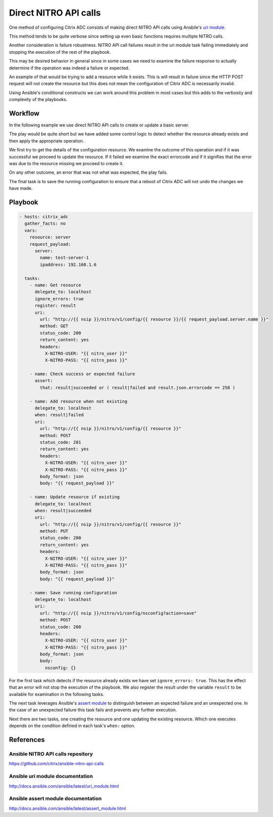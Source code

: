 Direct NITRO API calls
######################

One method of configuring Citrix ADC consists of making
direct NITRO API calls using Ansbile's `uri module`_.

This method tends to be quite verbose since setting up even
basic functions requires multiple NITRO calls.

Another consideration is failure robustness.
NITRO API call failures result in the uri module task failing
immediately and stopping the execution of the rest of the playbook.

This may be desired behavior in general since in some cases we need
to examine the failure response to actually determine if the operation
was indeed a failure or expected.

An example of that would be trying to add a resource while it exists.
This is will result in failure since the HTTP POST request will not
create the resource but this does not mean the configuration of Citrix ADC
is necessarily invalid.

Using Ansible's conditional constructs we can work around this problem
in most cases but this adds to the verbosity and complexity of the playbooks.


Workflow
~~~~~~~~

In the following example we use direct NITRO API calls to create or update
a basic server.

The play would be quite short but we have added some control logic to
detect whether the resource already exists and then apply the appropriate
operation.

We first try to get the details of the configuration resource. We examine
the outcome of this operation and if it was successful we proceed to update
the resource. If it failed we examine the exact errorcode and if it signifies
that the error was due to the resource missing we proceed to create it.

On any other outcome, an error that was not what was expected, the play fails.

The final task is to save the running configuration to ensure that a reboot
of Citrix ADC will not undo the changes we have made.


Playbook
~~~~~~~~

.. code-block:: yaml

        - hosts: citrix_adc
          gather_facts: no
          vars:
            resource: server
            request_payload:
              server:
                name: test-server-1
                ipaddress: 192.168.1.6

          tasks:
            - name: Get resource
              delegate_to: localhost
              ignore_errors: true
              register: result
              uri:
                url: "http://{{ nsip }}/nitro/v1/config/{{ resource }}/{{ request_payload.server.name }}"
                method: GET
                status_code: 200
                return_content: yes
                headers:
                  X-NITRO-USER: "{{ nitro_user }}"
                  X-NITRO-PASS: "{{ nitro_pass }}"

            - name: Check success or expected failure
              assert:
                that: result|succeeded or ( result|failed and result.json.errorcode == 258 )

            - name: Add resource when not existing
              delegate_to: localhost
              when: result|failed
              uri:
                url: "http://{{ nsip }}/nitro/v1/config/{{ resource }}"
                method: POST
                status_code: 201
                return_content: yes
                headers:
                  X-NITRO-USER: "{{ nitro_user }}"
                  X-NITRO-PASS: "{{ nitro_pass }}"
                body_format: json
                body: "{{ request_payload }}"

            - name: Update resource if existing
              delegate_to: localhost
              when: result|succeeded
              uri:
                url: "http://{{ nsip }}/nitro/v1/config/{{ resource }}"
                method: PUT
                status_code: 200
                return_content: yes
                headers:
                  X-NITRO-USER: "{{ nitro_user }}"
                  X-NITRO-PASS: "{{ nitro_pass }}"
                body_format: json
                body: "{{ request_payload }}"

            - name: Save running configuration
              delegate_to: localhost
              uri:
                url: "http://{{ nsip }}/nitro/v1/config/nsconfig?action=save"
                method: POST
                status_code: 200
                headers:
                  X-NITRO-USER: "{{ nitro_user }}"
                  X-NITRO-PASS: "{{ nitro_pass }}"
                body_format: json
                body:
                  nsconfig: {}

For the first task which detects if the resource already exists we have set
``ignore_errors: true``. This has the effect that an error will not stop the
execution of the playbook. We also register the result under the variable ``result``
to be available for examination in the following tasks.

The next task leverages Ansible's `assert module`_ to distinguish between an
expected failure and an unexpected one. In the case of an unexpected failure
this task fails and prevents any further execution.

Next there are two tasks, one creating the resource and one updating the existing
resource. Which one executes depends on the condition defined in each task's
``when:`` option.

References
~~~~~~~~~~

Ansible NITRO API calls repository
==================================

https://github.com/citrix/ansible-nitro-api-calls

Ansible uri module documentation
================================

http://docs.ansible.com/ansible/latest/uri_module.html

Ansible assert module documentation
===================================

http://docs.ansible.com/ansible/latest/assert_module.html


.. _uri module: http://docs.ansible.com/ansible/latest/uri_module.html
.. _assert module: http://docs.ansible.com/ansible/latest/assert_module.html
